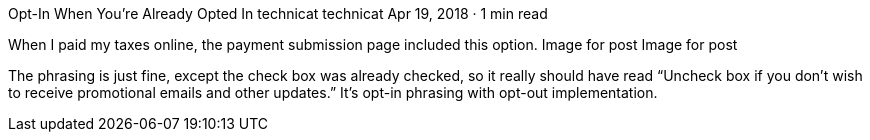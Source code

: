 Opt-In When You’re Already Opted In
technicat
technicat
Apr 19, 2018 · 1 min read

When I paid my taxes online, the payment submission page included this option.
Image for post
Image for post

The phrasing is just fine, except the check box was already checked, so it really should have read “Uncheck box if you don’t wish to receive promotional emails and other updates.” It’s opt-in phrasing with opt-out implementation.
